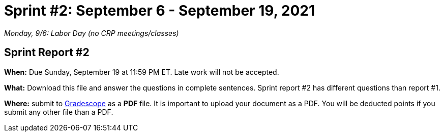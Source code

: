 = Sprint #2: September 6 - September 19, 2021

_Monday, 9/6:  Labor Day (no CRP meetings/classes)_


== Sprint Report #2 

*When:* Due Sunday, September 19 at 11:59 PM ET. Late work will not be accepted. 

*What:* Download this file and answer the questions in complete sentences. Sprint report #2 has different questions than report #1.

*Where:* submit to link:https://www.gradescope.com/[Gradescope] as a *PDF* file. It is important to upload your document as a PDF. You will be deducted points if you submit any other file than a PDF.
